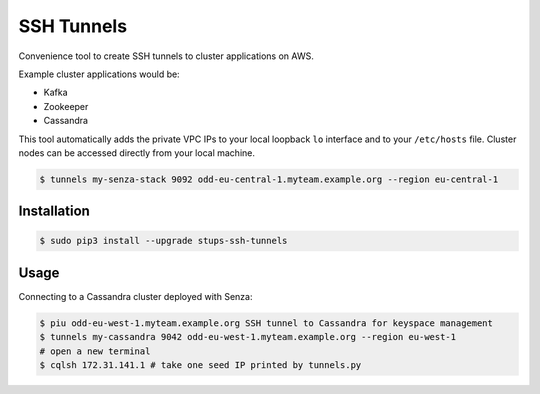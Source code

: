 ===========
SSH Tunnels
===========

Convenience tool to create SSH tunnels to cluster applications on AWS.

Example cluster applications would be:

* Kafka
* Zookeeper
* Cassandra

This tool automatically adds the private VPC IPs to your local loopback ``lo`` interface
and to your ``/etc/hosts`` file.
Cluster nodes can be accessed directly from your local machine.

.. code-block:: bash

    $ tunnels my-senza-stack 9092 odd-eu-central-1.myteam.example.org --region eu-central-1

Installation
============

.. code-block:: bash

    $ sudo pip3 install --upgrade stups-ssh-tunnels

Usage
=====

Connecting to a Cassandra cluster deployed with Senza:

.. code-block:: bash

    $ piu odd-eu-west-1.myteam.example.org SSH tunnel to Cassandra for keyspace management
    $ tunnels my-cassandra 9042 odd-eu-west-1.myteam.example.org --region eu-west-1
    # open a new terminal
    $ cqlsh 172.31.141.1 # take one seed IP printed by tunnels.py
